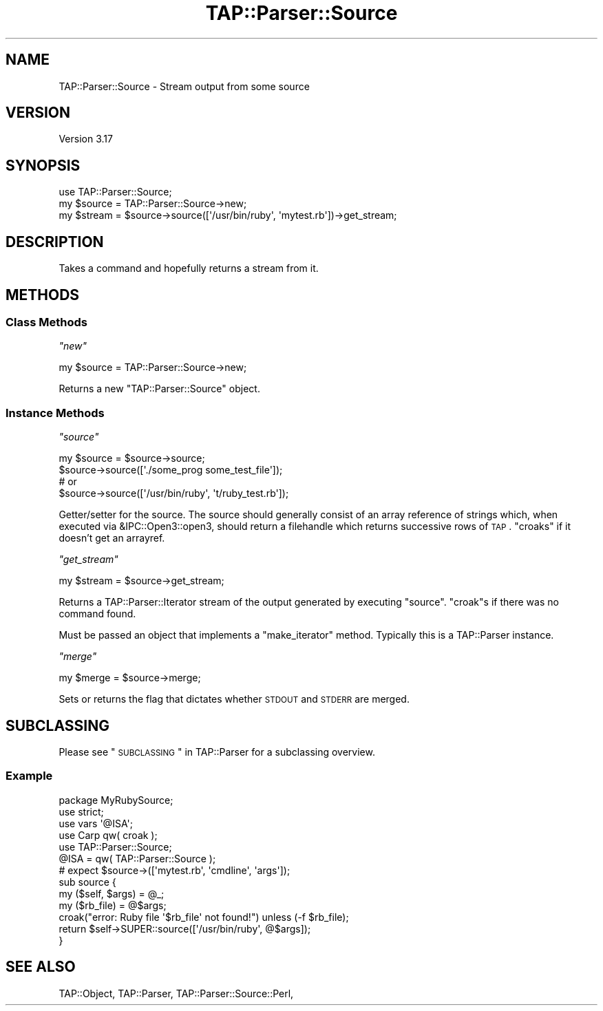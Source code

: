 .\" Automatically generated by Pod::Man 2.23 (Pod::Simple 3.14)
.\"
.\" Standard preamble:
.\" ========================================================================
.de Sp \" Vertical space (when we can't use .PP)
.if t .sp .5v
.if n .sp
..
.de Vb \" Begin verbatim text
.ft CW
.nf
.ne \\$1
..
.de Ve \" End verbatim text
.ft R
.fi
..
.\" Set up some character translations and predefined strings.  \*(-- will
.\" give an unbreakable dash, \*(PI will give pi, \*(L" will give a left
.\" double quote, and \*(R" will give a right double quote.  \*(C+ will
.\" give a nicer C++.  Capital omega is used to do unbreakable dashes and
.\" therefore won't be available.  \*(C` and \*(C' expand to `' in nroff,
.\" nothing in troff, for use with C<>.
.tr \(*W-
.ds C+ C\v'-.1v'\h'-1p'\s-2+\h'-1p'+\s0\v'.1v'\h'-1p'
.ie n \{\
.    ds -- \(*W-
.    ds PI pi
.    if (\n(.H=4u)&(1m=24u) .ds -- \(*W\h'-12u'\(*W\h'-12u'-\" diablo 10 pitch
.    if (\n(.H=4u)&(1m=20u) .ds -- \(*W\h'-12u'\(*W\h'-8u'-\"  diablo 12 pitch
.    ds L" ""
.    ds R" ""
.    ds C` ""
.    ds C' ""
'br\}
.el\{\
.    ds -- \|\(em\|
.    ds PI \(*p
.    ds L" ``
.    ds R" ''
'br\}
.\"
.\" Escape single quotes in literal strings from groff's Unicode transform.
.ie \n(.g .ds Aq \(aq
.el       .ds Aq '
.\"
.\" If the F register is turned on, we'll generate index entries on stderr for
.\" titles (.TH), headers (.SH), subsections (.SS), items (.Ip), and index
.\" entries marked with X<> in POD.  Of course, you'll have to process the
.\" output yourself in some meaningful fashion.
.ie \nF \{\
.    de IX
.    tm Index:\\$1\t\\n%\t"\\$2"
..
.    nr % 0
.    rr F
.\}
.el \{\
.    de IX
..
.\}
.\"
.\" Accent mark definitions (@(#)ms.acc 1.5 88/02/08 SMI; from UCB 4.2).
.\" Fear.  Run.  Save yourself.  No user-serviceable parts.
.    \" fudge factors for nroff and troff
.if n \{\
.    ds #H 0
.    ds #V .8m
.    ds #F .3m
.    ds #[ \f1
.    ds #] \fP
.\}
.if t \{\
.    ds #H ((1u-(\\\\n(.fu%2u))*.13m)
.    ds #V .6m
.    ds #F 0
.    ds #[ \&
.    ds #] \&
.\}
.    \" simple accents for nroff and troff
.if n \{\
.    ds ' \&
.    ds ` \&
.    ds ^ \&
.    ds , \&
.    ds ~ ~
.    ds /
.\}
.if t \{\
.    ds ' \\k:\h'-(\\n(.wu*8/10-\*(#H)'\'\h"|\\n:u"
.    ds ` \\k:\h'-(\\n(.wu*8/10-\*(#H)'\`\h'|\\n:u'
.    ds ^ \\k:\h'-(\\n(.wu*10/11-\*(#H)'^\h'|\\n:u'
.    ds , \\k:\h'-(\\n(.wu*8/10)',\h'|\\n:u'
.    ds ~ \\k:\h'-(\\n(.wu-\*(#H-.1m)'~\h'|\\n:u'
.    ds / \\k:\h'-(\\n(.wu*8/10-\*(#H)'\z\(sl\h'|\\n:u'
.\}
.    \" troff and (daisy-wheel) nroff accents
.ds : \\k:\h'-(\\n(.wu*8/10-\*(#H+.1m+\*(#F)'\v'-\*(#V'\z.\h'.2m+\*(#F'.\h'|\\n:u'\v'\*(#V'
.ds 8 \h'\*(#H'\(*b\h'-\*(#H'
.ds o \\k:\h'-(\\n(.wu+\w'\(de'u-\*(#H)/2u'\v'-.3n'\*(#[\z\(de\v'.3n'\h'|\\n:u'\*(#]
.ds d- \h'\*(#H'\(pd\h'-\w'~'u'\v'-.25m'\f2\(hy\fP\v'.25m'\h'-\*(#H'
.ds D- D\\k:\h'-\w'D'u'\v'-.11m'\z\(hy\v'.11m'\h'|\\n:u'
.ds th \*(#[\v'.3m'\s+1I\s-1\v'-.3m'\h'-(\w'I'u*2/3)'\s-1o\s+1\*(#]
.ds Th \*(#[\s+2I\s-2\h'-\w'I'u*3/5'\v'-.3m'o\v'.3m'\*(#]
.ds ae a\h'-(\w'a'u*4/10)'e
.ds Ae A\h'-(\w'A'u*4/10)'E
.    \" corrections for vroff
.if v .ds ~ \\k:\h'-(\\n(.wu*9/10-\*(#H)'\s-2\u~\d\s+2\h'|\\n:u'
.if v .ds ^ \\k:\h'-(\\n(.wu*10/11-\*(#H)'\v'-.4m'^\v'.4m'\h'|\\n:u'
.    \" for low resolution devices (crt and lpr)
.if \n(.H>23 .if \n(.V>19 \
\{\
.    ds : e
.    ds 8 ss
.    ds o a
.    ds d- d\h'-1'\(ga
.    ds D- D\h'-1'\(hy
.    ds th \o'bp'
.    ds Th \o'LP'
.    ds ae ae
.    ds Ae AE
.\}
.rm #[ #] #H #V #F C
.\" ========================================================================
.\"
.IX Title "TAP::Parser::Source 3pm"
.TH TAP::Parser::Source 3pm "2011-01-09" "perl v5.12.3" "Perl Programmers Reference Guide"
.\" For nroff, turn off justification.  Always turn off hyphenation; it makes
.\" way too many mistakes in technical documents.
.if n .ad l
.nh
.SH "NAME"
TAP::Parser::Source \- Stream output from some source
.SH "VERSION"
.IX Header "VERSION"
Version 3.17
.SH "SYNOPSIS"
.IX Header "SYNOPSIS"
.Vb 3
\&  use TAP::Parser::Source;
\&  my $source = TAP::Parser::Source\->new;
\&  my $stream = $source\->source([\*(Aq/usr/bin/ruby\*(Aq, \*(Aqmytest.rb\*(Aq])\->get_stream;
.Ve
.SH "DESCRIPTION"
.IX Header "DESCRIPTION"
Takes a command and hopefully returns a stream from it.
.SH "METHODS"
.IX Header "METHODS"
.SS "Class Methods"
.IX Subsection "Class Methods"
\fI\f(CI\*(C`new\*(C'\fI\fR
.IX Subsection "new"
.PP
.Vb 1
\& my $source = TAP::Parser::Source\->new;
.Ve
.PP
Returns a new \f(CW\*(C`TAP::Parser::Source\*(C'\fR object.
.SS "Instance Methods"
.IX Subsection "Instance Methods"
\fI\f(CI\*(C`source\*(C'\fI\fR
.IX Subsection "source"
.PP
.Vb 2
\& my $source = $source\->source;
\& $source\->source([\*(Aq./some_prog some_test_file\*(Aq]);
\&
\& # or
\& $source\->source([\*(Aq/usr/bin/ruby\*(Aq, \*(Aqt/ruby_test.rb\*(Aq]);
.Ve
.PP
Getter/setter for the source.  The source should generally consist of an array
reference of strings which, when executed via &IPC::Open3::open3,
should return a filehandle which returns successive rows of \s-1TAP\s0.  \f(CW\*(C`croaks\*(C'\fR if
it doesn't get an arrayref.
.PP
\fI\f(CI\*(C`get_stream\*(C'\fI\fR
.IX Subsection "get_stream"
.PP
.Vb 1
\& my $stream = $source\->get_stream;
.Ve
.PP
Returns a TAP::Parser::Iterator stream of the output generated by executing
\&\f(CW\*(C`source\*(C'\fR.  \f(CW\*(C`croak\*(C'\fRs if there was no command found.
.PP
Must be passed an object that implements a \f(CW\*(C`make_iterator\*(C'\fR method.
Typically this is a TAP::Parser instance.
.PP
\fI\f(CI\*(C`merge\*(C'\fI\fR
.IX Subsection "merge"
.PP
.Vb 1
\&  my $merge = $source\->merge;
.Ve
.PP
Sets or returns the flag that dictates whether \s-1STDOUT\s0 and \s-1STDERR\s0 are merged.
.SH "SUBCLASSING"
.IX Header "SUBCLASSING"
Please see \*(L"\s-1SUBCLASSING\s0\*(R" in TAP::Parser for a subclassing overview.
.SS "Example"
.IX Subsection "Example"
.Vb 1
\&  package MyRubySource;
\&
\&  use strict;
\&  use vars \*(Aq@ISA\*(Aq;
\&
\&  use Carp qw( croak );
\&  use TAP::Parser::Source;
\&
\&  @ISA = qw( TAP::Parser::Source );
\&
\&  # expect $source\->([\*(Aqmytest.rb\*(Aq, \*(Aqcmdline\*(Aq, \*(Aqargs\*(Aq]);
\&  sub source {
\&    my ($self, $args) = @_;
\&    my ($rb_file) = @$args;
\&    croak("error: Ruby file \*(Aq$rb_file\*(Aq not found!") unless (\-f $rb_file);
\&    return $self\->SUPER::source([\*(Aq/usr/bin/ruby\*(Aq, @$args]);
\&  }
.Ve
.SH "SEE ALSO"
.IX Header "SEE ALSO"
TAP::Object,
TAP::Parser,
TAP::Parser::Source::Perl,
